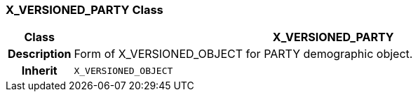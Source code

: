 === X_VERSIONED_PARTY Class

[cols="^1,3,5"]
|===
h|*Class*
2+^h|*X_VERSIONED_PARTY*

h|*Description*
2+a|Form of X_VERSIONED_OBJECT for PARTY demographic object.

h|*Inherit*
2+|`X_VERSIONED_OBJECT`

|===
